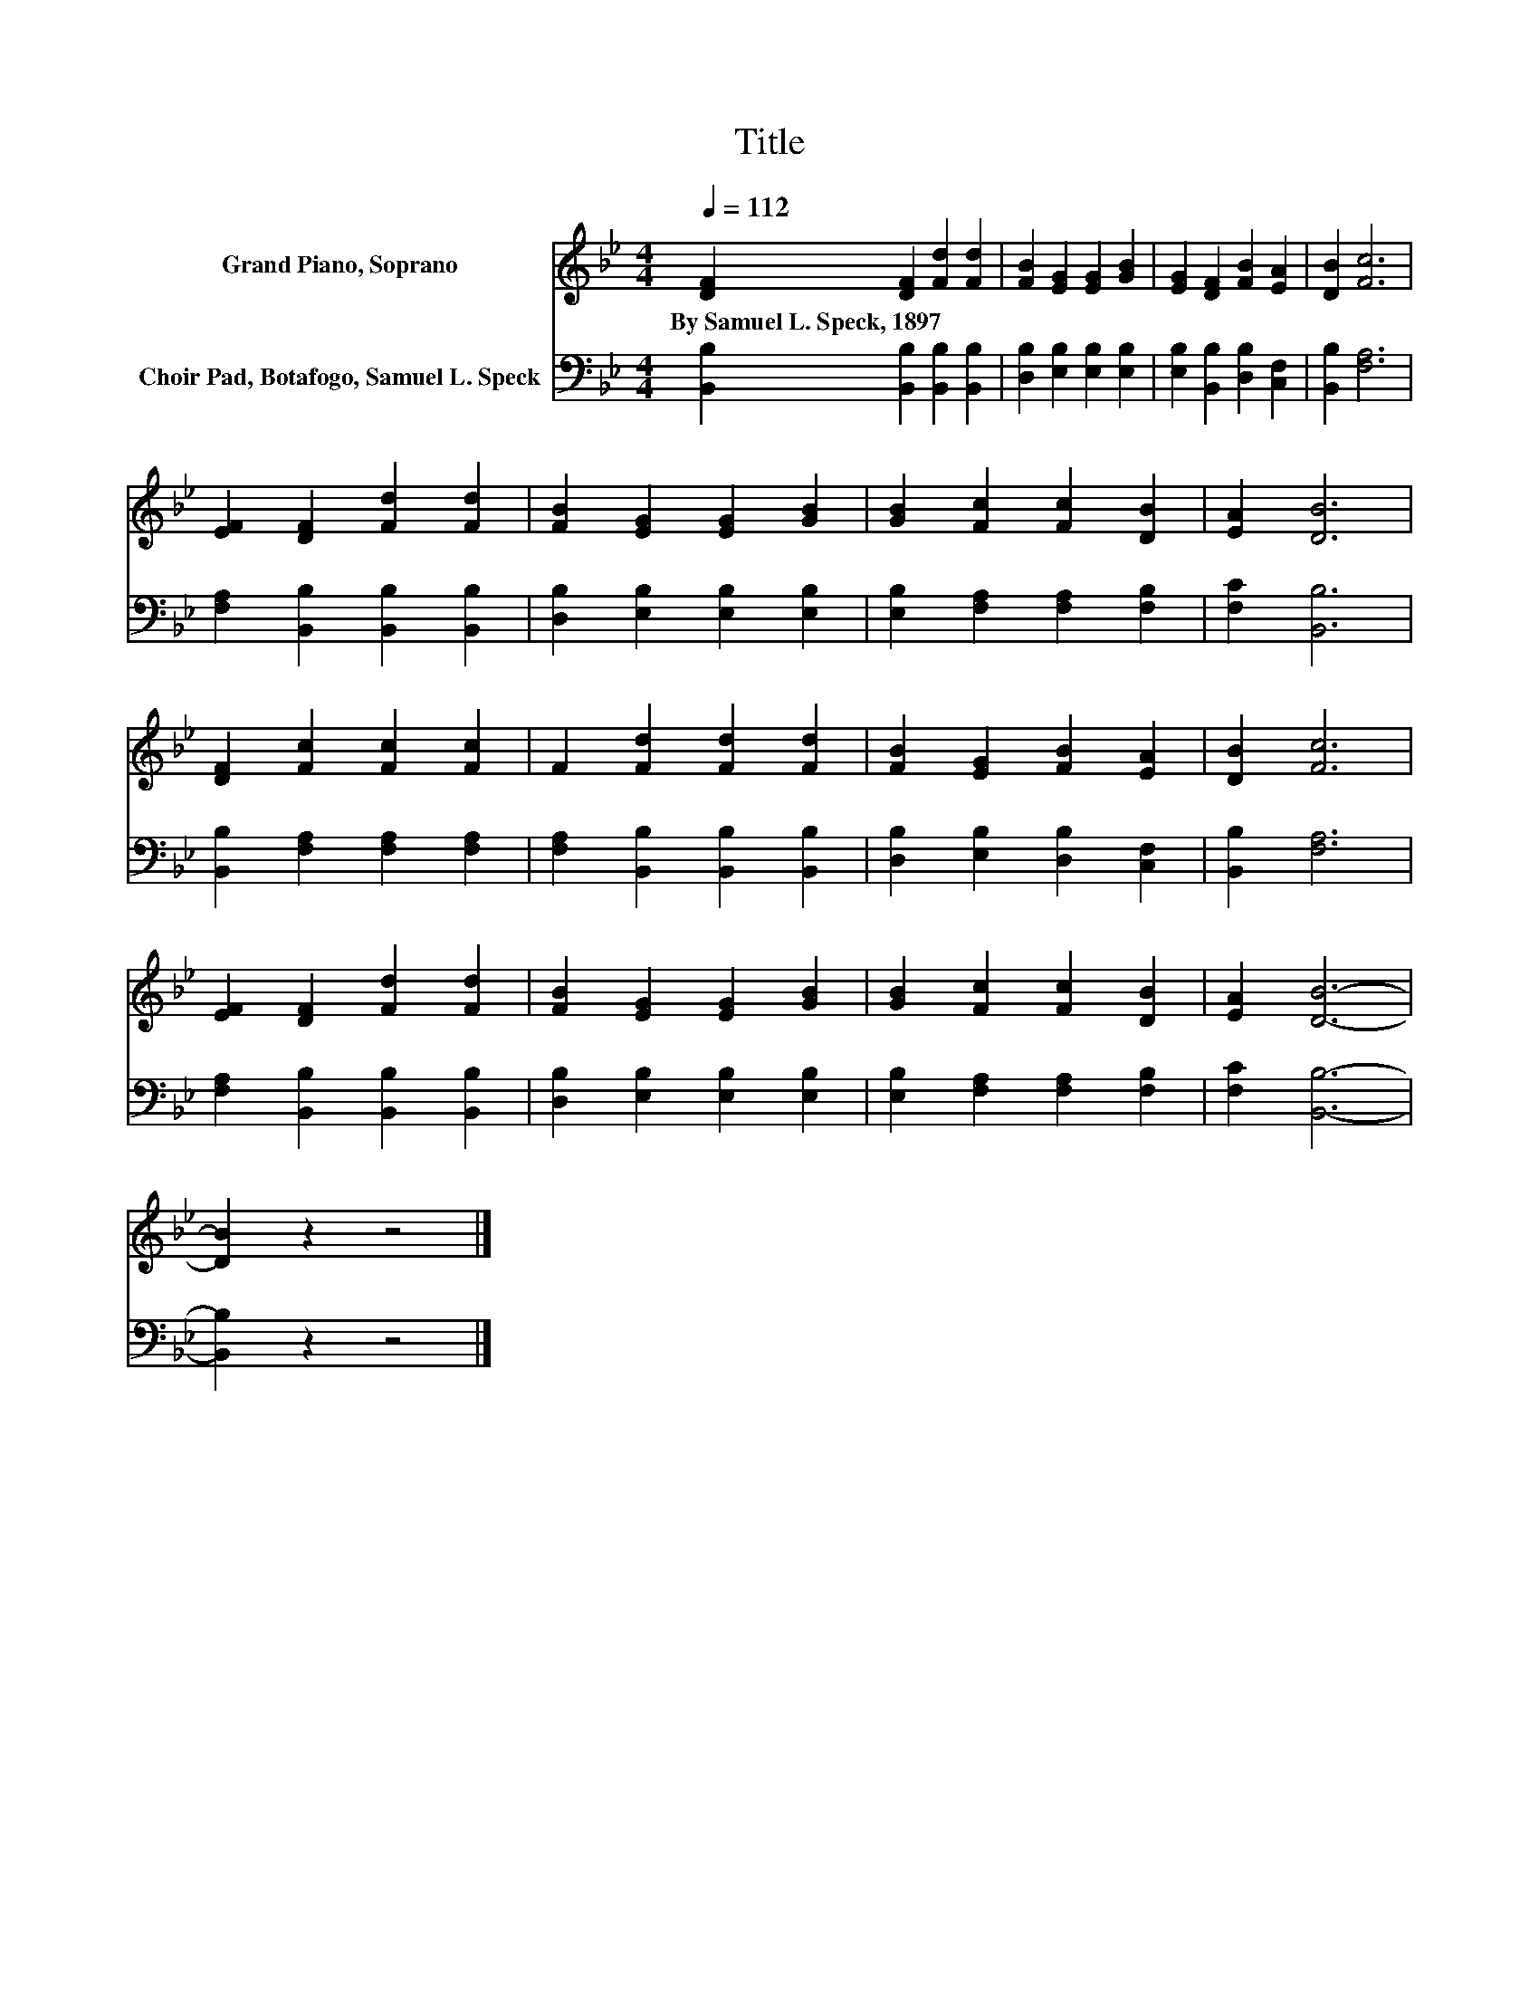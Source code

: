 X:1
T:Title
%%score 1 2
L:1/8
Q:1/4=112
M:4/4
K:Bb
V:1 treble nm="Grand Piano, Soprano"
V:2 bass nm="Choir Pad, Botafogo, Samuel L. Speck"
V:1
 [DF]2 [DF]2 [Fd]2 [Fd]2 | [FB]2 [EG]2 [EG]2 [GB]2 | [EG]2 [DF]2 [FB]2 [EA]2 | [DB]2 [Fc]6 | %4
w: By~Samuel~L.~Speck,~1897 * * *||||
 [EF]2 [DF]2 [Fd]2 [Fd]2 | [FB]2 [EG]2 [EG]2 [GB]2 | [GB]2 [Fc]2 [Fc]2 [DB]2 | [EA]2 [DB]6 | %8
w: ||||
 [DF]2 [Fc]2 [Fc]2 [Fc]2 | F2 [Fd]2 [Fd]2 [Fd]2 | [FB]2 [EG]2 [FB]2 [EA]2 | [DB]2 [Fc]6 | %12
w: ||||
 [EF]2 [DF]2 [Fd]2 [Fd]2 | [FB]2 [EG]2 [EG]2 [GB]2 | [GB]2 [Fc]2 [Fc]2 [DB]2 | [EA]2 [DB]6- | %16
w: ||||
 [DB]2 z2 z4 |] %17
w: |
V:2
 [B,,B,]2 [B,,B,]2 [B,,B,]2 [B,,B,]2 | [D,B,]2 [E,B,]2 [E,B,]2 [E,B,]2 | %2
 [E,B,]2 [B,,B,]2 [D,B,]2 [C,F,]2 | [B,,B,]2 [F,A,]6 | [F,A,]2 [B,,B,]2 [B,,B,]2 [B,,B,]2 | %5
 [D,B,]2 [E,B,]2 [E,B,]2 [E,B,]2 | [E,B,]2 [F,A,]2 [F,A,]2 [F,B,]2 | [F,C]2 [B,,B,]6 | %8
 [B,,B,]2 [F,A,]2 [F,A,]2 [F,A,]2 | [F,A,]2 [B,,B,]2 [B,,B,]2 [B,,B,]2 | %10
 [D,B,]2 [E,B,]2 [D,B,]2 [C,F,]2 | [B,,B,]2 [F,A,]6 | [F,A,]2 [B,,B,]2 [B,,B,]2 [B,,B,]2 | %13
 [D,B,]2 [E,B,]2 [E,B,]2 [E,B,]2 | [E,B,]2 [F,A,]2 [F,A,]2 [F,B,]2 | [F,C]2 [B,,B,]6- | %16
 [B,,B,]2 z2 z4 |] %17

